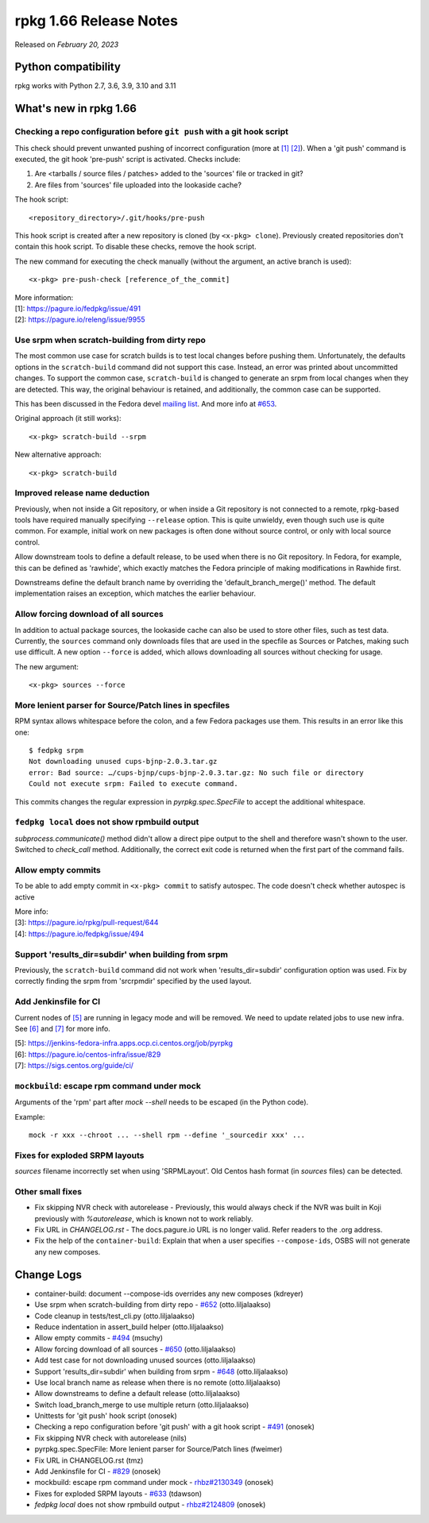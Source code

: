 .. _release-notes-1.66:

rpkg 1.66 Release Notes
=======================

Released on *February 20, 2023*

Python compatibility
--------------------

rpkg works with Python 2.7, 3.6, 3.9, 3.10 and 3.11

What's new in rpkg 1.66
-----------------------

Checking a repo configuration before ``git push`` with a git hook script
~~~~~~~~~~~~~~~~~~~~~~~~~~~~~~~~~~~~~~~~~~~~~~~~~~~~~~~~~~~~~~~~~~~~~~~~
This check should prevent unwanted pushing of incorrect configuration (more at `[1]`_ `[2]`_). When a 'git push' command is executed, the git hook 'pre-push' script is activated. Checks include:

1. Are <tarballs / source files / patches> added to the 'sources' file or tracked in git?

2. Are files from 'sources' file uploaded into the lookaside cache?

The hook script:
::

    <repository_directory>/.git/hooks/pre-push

This hook script is created after a new repository is cloned (by ``<x-pkg> clone``). Previously created repositories don't contain this hook script. To disable these checks, remove the hook script.

The new command for executing the check manually (without the argument, an active branch is used):
::

    <x-pkg> pre-push-check [reference_of_the_commit]

| More information:
| _`[1]`: https://pagure.io/fedpkg/issue/491
| _`[2]`: https://pagure.io/releng/issue/9955

Use srpm when scratch-building from dirty repo
~~~~~~~~~~~~~~~~~~~~~~~~~~~~~~~~~~~~~~~~~~~~~~
The most common use case for scratch builds is to test local changes before pushing them. Unfortunately, the defaults options in the ``scratch-build`` command did not support this case. Instead, an error was printed about uncommitted changes. To support the common case, ``scratch-build`` is changed to generate an srpm from local changes when they are detected. This way, the original behaviour is retained, and additionally, the common case can be supported.

This has been discussed in the Fedora devel `mailing list`_. And more info at `#653`_.

Original approach (it still works):
::

    <x-pkg> scratch-build --srpm

New alternative approach:
::

    <x-pkg> scratch-build

.. _`#653`: https://pagure.io/rpkg/pull-request/653
.. _`mailing list`: https://lists.fedoraproject.org/archives/list/devel@lists.fedoraproject.org/thread/VK4VOLPAHA3HWJ3323PZ5MRDH6FP4KAQ/#G4ACAGFW33YDWA5UPCB6CET7DQ24M7RI

Improved release name deduction
~~~~~~~~~~~~~~~~~~~~~~~~~~~~~~~
Previously, when not inside a Git repository, or when inside a Git repository is not connected to a remote, rpkg-based tools have required manually specifying ``--release`` option. This is quite unwieldy, even though such use is quite common. For example, initial work on new packages is often done without source control, or only with local source control.

Allow downstream tools to define a default release, to be used when there is no Git repository. In Fedora, for example, this can be defined as 'rawhide', which exactly matches the Fedora principle of making modifications in Rawhide first.

Downstreams define the default branch name by overriding the 'default_branch_merge()' method. The default implementation raises an exception, which matches the earlier behaviour.

Allow forcing download of all sources
~~~~~~~~~~~~~~~~~~~~~~~~~~~~~~~~~~~~~
In addition to actual package sources, the lookaside cache can also be used to store other files, such as test data. Currently, the ``sources`` command only downloads files that are used in the specfile as Sources or Patches, making such use difficult. A new option ``--force`` is added, which allows downloading all sources without checking for usage.

The new argument:
::

    <x-pkg> sources --force

More lenient parser for Source/Patch lines in specfiles
~~~~~~~~~~~~~~~~~~~~~~~~~~~~~~~~~~~~~~~~~~~~~~~~~~~~~~~
RPM syntax allows whitespace before the colon, and a few Fedora packages use them. This results in an error like this one:
::

    $ fedpkg srpm
    Not downloading unused cups-bjnp-2.0.3.tar.gz
    error: Bad source: …/cups-bjnp/cups-bjnp-2.0.3.tar.gz: No such file or directory
    Could not execute srpm: Failed to execute command.

This commits changes the regular expression in `pyrpkg.spec.SpecFile` to accept the additional whitespace.

``fedpkg local`` does not show rpmbuild output
~~~~~~~~~~~~~~~~~~~~~~~~~~~~~~~~~~~~~~~~~~~~~~
`subprocess.communicate()` method didn't allow a direct pipe output to the shell and therefore wasn't shown to the user. Switched to `check_call` method.
Additionally, the correct exit code is returned when the first part of the command fails.

Allow empty commits
~~~~~~~~~~~~~~~~~~~
To be able to add empty commit in ``<x-pkg> commit`` to satisfy autospec. The code doesn't check whether autospec is active

| More info:
| _`[3]`: https://pagure.io/rpkg/pull-request/644
| _`[4]`: https://pagure.io/fedpkg/issue/494

Support 'results_dir=subdir' when building from srpm
~~~~~~~~~~~~~~~~~~~~~~~~~~~~~~~~~~~~~~~~~~~~~~~~~~~~
Previously, the ``scratch-build`` command did not work when 'results_dir=subdir' configuration option was used. Fix by correctly finding the srpm from 'srcrpmdir' specified by the used layout.

Add Jenkinsfile for CI
~~~~~~~~~~~~~~~~~~~~~~
Current nodes of `[5]`_ are running in legacy mode and will be removed. We need to update related jobs to use new infra. See `[6]`_ and `[7]`_ for more info.

| _`[5]`: https://jenkins-fedora-infra.apps.ocp.ci.centos.org/job/pyrpkg
| _`[6]`: https://pagure.io/centos-infra/issue/829
| _`[7]`: https://sigs.centos.org/guide/ci/

``mockbuild``: escape rpm command under mock
~~~~~~~~~~~~~~~~~~~~~~~~~~~~~~~~~~~~~~~~~~~~
Arguments of the 'rpm' part after `mock --shell` needs to be escaped (in the Python code).

Example:
::

  mock -r xxx --chroot ... --shell rpm --define '_sourcedir xxx' ...

Fixes for exploded SRPM layouts
~~~~~~~~~~~~~~~~~~~~~~~~~~~~~~~
`sources` filename incorrectly set when using 'SRPMLayout'. Old Centos hash format (in `sources` files) can be detected.

Other small fixes
~~~~~~~~~~~~~~~~~
* Fix skipping NVR check with autorelease - Previously, this would always check if the NVR was built in Koji previously with `%autorelease`, which is known not to work reliably.
* Fix URL in `CHANGELOG.rst` - The docs.pagure.io URL is no longer valid. Refer readers to the .org address.
* Fix the help of the ``container-build``: Explain that when a user specifies ``--compose-ids``, OSBS will not generate any new composes.

Change Logs
-----------
- container-build: document --compose-ids overrides any new composes (kdreyer)
- Use srpm when scratch-building from dirty repo - `#652`_ (otto.liljalaakso)
- Code cleanup in tests/test_cli.py (otto.liljalaakso)
- Reduce indentation in assert_build helper (otto.liljalaakso)
- Allow empty commits - `#494`_ (msuchy)
- Allow forcing download of all sources - `#650`_ (otto.liljalaakso)
- Add test case for not downloading unused sources (otto.liljalaakso)
- Support 'results_dir=subdir' when building from srpm - `#648`_
  (otto.liljalaakso)
- Use local branch name as release when there is no remote (otto.liljalaakso)
- Allow downstreams to define a default release (otto.liljalaakso)
- Switch load_branch_merge to use multiple return (otto.liljalaakso)
- Unittests for 'git push' hook script (onosek)
- Checking a repo configuration before 'git push' with a git hook script - `#491`_
  (onosek)
- Fix skipping NVR check with autorelease (nils)
- pyrpkg.spec.SpecFile: More lenient parser for Source/Patch lines (fweimer)
- Fix URL in CHANGELOG.rst (tmz)
- Add Jenkinsfile for CI - `#829`_ (onosek)
- mockbuild: escape rpm command under mock - `rhbz#2130349`_ (onosek)
- Fixes for exploded SRPM layouts - `#633`_ (tdawson)
- `fedpkg local` does not show rpmbuild output - `rhbz#2124809`_ (onosek)

.. _`#652`: https://pagure.io/rpkg/issue/652
.. _`#494`: https://pagure.io/fedpkg/issue/494
.. _`#650`: https://pagure.io/rpkg/issue/650
.. _`#648`: https://pagure.io/rpkg/issue/648
.. _`#491`: https://pagure.io/fedpkg/issue/491
.. _`#829`: https://pagure.io/centos-infra/issue/829
.. _`rhbz#2130349`: https://bugzilla.redhat.com/show_bug.cgi?id=2130349
.. _`#633`: https://pagure.io/rpkg/issue/633
.. _`rhbz#2124809`: https://bugzilla.redhat.com/show_bug.cgi?id=2124809
